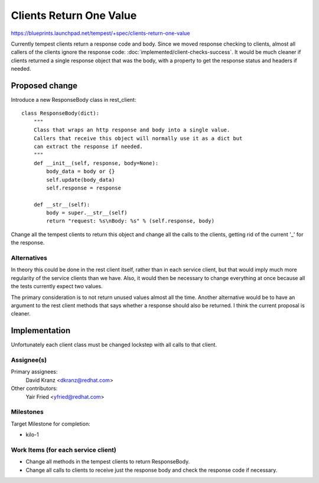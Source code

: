 ..
 This work is licensed under a Creative Commons Attribution 3.0 Unported
 License.
 http://creativecommons.org/licenses/by/3.0/legalcode

========================
Clients Return One Value
========================

https://blueprints.launchpad.net/tempest/+spec/clients-return-one-value

Currently tempest clients return a response code and body. Since we moved
response checking to clients, almost all callers of the clients ignore the
response code: :doc:`implemented/client-checks-success`. It would be much
cleaner if clients returned a single response
object that was the body, with a property to get the response status and
headers if needed.


Proposed change
===============

Introduce a new ResponseBody class in rest_client::

    class ResponseBody(dict):
        """
        Class that wraps an http response and body into a single value.
        Callers that receive this object will normally use it as a dict but
        can extract the response if needed.
        """
        def __init__(self, response, body=None):
            body_data = body or {}
            self.update(body_data)
            self.response = response

        def __str__(self):
            body = super.__str__(self)
            return "request: %s\nBody: %s" % (self.response, body)

Change all the tempest clients to return this object and change all the calls
to the clients, getting rid of the current '_' for the response.


Alternatives
------------

In theory this could be done in the rest client itself, rather than in each
service client, but that would imply much more regularity of the service
clients than we have. Also, it would then be necessary to change everything
at once because all the tests currently expect two values.

The primary consideration is to not return unused values almost all the time.
Another alternative would be to have an argument to the rest client methods
that says whether a response should also be returned. I think the current
proposal is cleaner.

Implementation
==============

Unfortunately each client class must be changed lockstep with all calls to
that client.

Assignee(s)
-----------
Primary assignees:
  David Kranz <dkranz@redhat.com>

Other contributors:
  Yair Fried <yfried@redhat.com>

Milestones
----------
Target Milestone for completion:

- kilo-1

Work Items (for each service client)
------------------------------------
- Change all methods in the tempest clients to return ResponseBody.
- Change all calls to clients to receive just the response body and check
  the response code if necessary.

